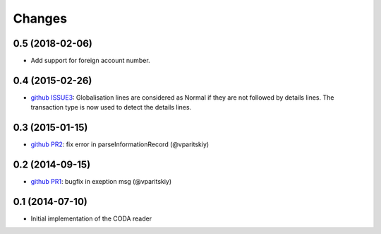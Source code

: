 Changes
~~~~~~~
 
0.5 (2018-02-06)
----------------

- Add support for foreign account number.


0.4 (2015-02-26)
----------------

- `github ISSUE3 <https://github.com/acsone/pycoda/issues/3>`_:
  Globalisation lines are considered as Normal if they are not
  followed by details lines. The transaction type is now used
  to detect the details lines.


0.3 (2015-01-15)
----------------

- `github PR2 <https://github.com/acsone/pycoda/pull/2>`_:
  fix error in parseInformationRecord (@vparitskiy)


0.2 (2014-09-15)
----------------

- `github PR1 <https://github.com/acsone/pycoda/pull/1>`_:
  bugfix in exeption msg (@vparitskiy)

0.1 (2014-07-10)
----------------

- Initial implementation of the CODA reader
